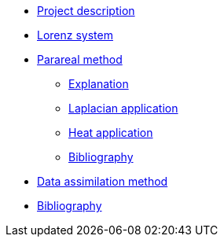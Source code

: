 * xref:index.adoc[Project description]
* xref:lorenz.adoc[Lorenz system]

* xref:parareal.adoc[Parareal method]
** xref:parareal/explanation.adoc[Explanation]
** xref:parareal/laplacian.adoc[Laplacian application]
** xref:parareal/heat.adoc[Heat application]
** xref:parareal/bibliography.adoc[Bibliography]

* xref:enkf.adoc[Data assimilation method]

* xref:bibliography.adoc[Bibliography]

